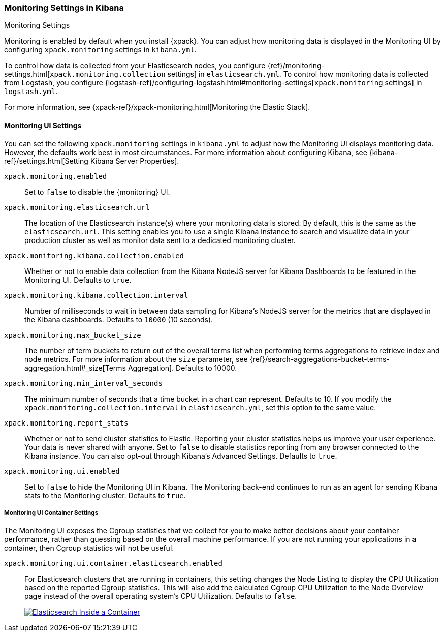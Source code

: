 [role="xpack"]
[[monitoring-settings-kb]]
=== Monitoring Settings in Kibana
++++
<titleabbrev>Monitoring Settings</titleabbrev>
++++

Monitoring is enabled by default when you install {xpack}. You can adjust
how monitoring data is displayed in the Monitoring UI by configuring
`xpack.monitoring` settings in `kibana.yml`.

To control how data is collected from your Elasticsearch nodes, you configure
{ref}/monitoring-settings.html[`xpack.monitoring.collection`
settings] in `elasticsearch.yml`. To control how monitoring data is collected
from Logstash, you configure
{logstash-ref}/configuring-logstash.html#monitoring-settings[`xpack.monitoring` settings]
in `logstash.yml`.

For more information, see
{xpack-ref}/xpack-monitoring.html[Monitoring the Elastic Stack].

[float]
[[monitoring-ui-settings]]
==== Monitoring UI Settings

You can set the following `xpack.monitoring` settings in `kibana.yml` to adjust
how the Monitoring UI displays monitoring data. However, the defaults work best
in most circumstances. For more information about configuring Kibana, see
{kibana-ref}/settings.html[Setting Kibana Server Properties].

`xpack.monitoring.enabled`::
Set to `false` to disable the {monitoring} UI.

`xpack.monitoring.elasticsearch.url`::

The location of the Elasticsearch instance(s) where your monitoring data is
stored. By default, this is the same as the `elasticsearch.url`. This setting
enables you to use a single Kibana instance to search and visualize data in
your production cluster as well as monitor data sent to a dedicated monitoring
cluster.

`xpack.monitoring.kibana.collection.enabled`::

Whether or not to enable data collection from the Kibana NodeJS server for
Kibana Dashboards to be featured in the Monitoring UI. Defaults to `true`.

`xpack.monitoring.kibana.collection.interval`::

Number of milliseconds to wait in between data sampling for Kibana's NodeJS
server for the metrics that are displayed in the Kibana dashboards. Defaults to
`10000` (10 seconds).

`xpack.monitoring.max_bucket_size`::

The number of term buckets to return out of the overall terms list when
performing terms aggregations to retrieve index and node metrics. For more
information about the `size` parameter, see
{ref}/search-aggregations-bucket-terms-aggregation.html#_size[Terms Aggregation].
Defaults to 10000.

`xpack.monitoring.min_interval_seconds`::

The minimum number of seconds that a time bucket in a chart can represent.
Defaults to 10. If you modify the `xpack.monitoring.collection.interval`
in `elasticsearch.yml`, set this option to the same value.

`xpack.monitoring.report_stats`::

Whether or not to send cluster statistics to Elastic. Reporting your cluster statistics
helps us improve your user experience. Your data is never shared with anyone. Set to
`false` to disable statistics reporting from any browser connected to the Kibana instance.
You can also opt-out through Kibana's Advanced Settings. Defaults to `true`.

`xpack.monitoring.ui.enabled`::

Set to `false` to hide the Monitoring UI in Kibana. The Monitoring back-end
continues to run as an agent for sending Kibana stats to the Monitoring
cluster. Defaults to `true`.

[float]
[[monitoring-ui-cgroup-settings]]
===== Monitoring UI Container Settings

The Monitoring UI exposes the Cgroup statistics that we collect for you to make better decisions
about your container performance, rather than guessing based on the overall machine performance.
If you are not running your applications in a container, then Cgroup statistics will not be useful.

`xpack.monitoring.ui.container.elasticsearch.enabled`::

For Elasticsearch clusters that are running in containers, this setting changes the Node Listing to
display the CPU Utilization based on the reported Cgroup statistics. This will also add the calculated
Cgroup CPU Utilization to the Node Overview page instead of the overall operating system's CPU
Utilization. Defaults to `false`.
+
image::settings/images/monitoring-es-cgroup-true.png["Elasticsearch Inside a Container",link="images/monitoring-es-cgroup-true.png"]
